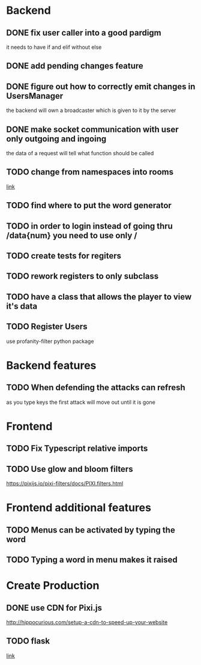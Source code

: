 * Backend
** DONE fix user caller into a good pardigm
it needs to have if and elif without else
** DONE add pending changes feature
** DONE figure out how to correctly emit changes in UsersManager
  the backend will own a broadcaster which is given to it by the server
** DONE make socket communication with user only outgoing and ingoing
the data of a request will tell what function should be called
** TODO change from namespaces into rooms
[[https://stackoverflow.com/questions/48036955/socket-io-switching-namespaces][link]]
** TODO find where to put the word generator
** TODO in order to login instead of going thru /data{num} you need to use only /
** TODO create tests for regiters
** TODO rework registers to only subclass
** TODO have a class that allows the player to view it's data
** TODO Register Users
use profanity-filter python package
* Backend features
** TODO When defending the attacks can refresh
as you type keys the first attack will move out until it is gone

* Frontend 
** TODO Fix Typescript relative imports
** TODO Use glow and bloom filters
https://pixijs.io/pixi-filters/docs/PIXI.filters.html

* Frontend additional features
** TODO Menus can be activated by typing the word
** TODO Typing a word in menu makes it raised

* Create Production
** DONE use CDN for Pixi.js
http://hippocurious.com/setup-a-cdn-to-speed-up-your-website
** TODO flask
[[https://flask.palletsprojects.com/en/1.1.x/deploying/#deployment][link]]

